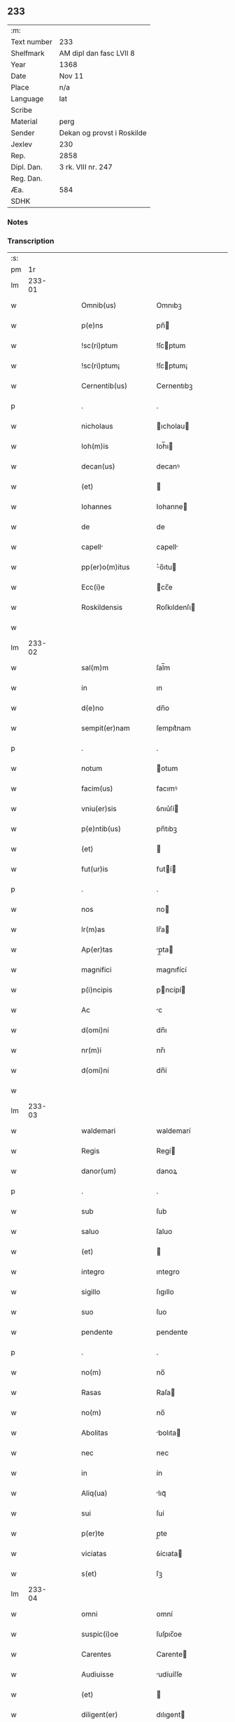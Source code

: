 ** 233
| :m:         |                            |
| Text number | 233                        |
| Shelfmark   | AM dipl dan fasc LVII 8    |
| Year        | 1368                       |
| Date        | Nov 11                     |
| Place       | n/a                        |
| Language    | lat                        |
| Scribe      |                            |
| Material    | perg                       |
| Sender      | Dekan og provst i Roskilde |
| Jexlev      | 230                        |
| Rep.        | 2858                       |
| Dipl. Dan.  | 3 rk. VIII nr. 247         |
| Reg. Dan.   |                            |
| Æa.         | 584                        |
| SDHK        |                            |

*** Notes


*** Transcription
| :s: |        |   |   |   |   |                    |              |   |   |   |   |     |   |   |   |        |
| pm  |     1r |   |   |   |   |                    |              |   |   |   |   |     |   |   |   |        |
| lm  | 233-01 |   |   |   |   |                    |              |   |   |   |   |     |   |   |   |        |
| w   |        |   |   |   |   | Omnib(us)          | Omnıbꝫ       |   |   |   |   | lat |   |   |   | 233-01 |
| w   |        |   |   |   |   | p(e)ns             | pn̅          |   |   |   |   | lat |   |   |   | 233-01 |
| w   |        |   |   |   |   | !sc(ri)ptum        | !ſcptum     |   |   |   |   | lat |   |   |   | 233-01 |
| w   |        |   |   |   |   | !sc(ri)ptum¡       | !ſcptum¡    |   |   |   |   | lat |   |   |   | 233-01 |
| w   |        |   |   |   |   | Cernentib(us)      | Cernentıbꝫ   |   |   |   |   | lat |   |   |   | 233-01 |
| p   |        |   |   |   |   | .                  | .            |   |   |   |   | lat |   |   |   | 233-01 |
| w   |        |   |   |   |   | nicholaus          | ıcholau    |   |   |   |   | lat |   |   |   | 233-01 |
| w   |        |   |   |   |   | Ioh(m)is           | Ioh̅ı        |   |   |   |   | lat |   |   |   | 233-01 |
| w   |        |   |   |   |   | decan(us)          | decanꝰ       |   |   |   |   | lat |   |   |   | 233-01 |
| w   |        |   |   |   |   | (et)               |             |   |   |   |   | lat |   |   |   | 233-01 |
| w   |        |   |   |   |   | Iohannes           | Iohanne     |   |   |   |   | lat |   |   |   | 233-01 |
| w   |        |   |   |   |   | de                 | de           |   |   |   |   | lat |   |   |   | 233-01 |
| w   |        |   |   |   |   | capell            | capell      |   |   |   |   | lat |   |   |   | 233-01 |
| w   |        |   |   |   |   | pp(er)o(m)itus     | ͛o̅ıtu       |   |   |   |   | lat |   |   |   | 233-01 |
| w   |        |   |   |   |   | Ecc(i)e            | cc̅e         |   |   |   |   | lat |   |   |   | 233-01 |
| w   |        |   |   |   |   | Roskildensis       | Roſkıldenſı |   |   |   |   | lat |   |   |   | 233-01 |
| w   |        |   |   |   |   |                    |              |   |   |   |   | lat |   |   |   | 233-01 |
| lm  | 233-02 |   |   |   |   |                    |              |   |   |   |   |     |   |   |   |        |
| w   |        |   |   |   |   | sal(m)m            | ſal̅m         |   |   |   |   | lat |   |   |   | 233-02 |
| w   |        |   |   |   |   | in                 | ın           |   |   |   |   | lat |   |   |   | 233-02 |
| w   |        |   |   |   |   | d(e)no             | dn̅o          |   |   |   |   | lat |   |   |   | 233-02 |
| w   |        |   |   |   |   | sempit(er)nam      | ſempıt͛nam    |   |   |   |   | lat |   |   |   | 233-02 |
| p   |        |   |   |   |   | .                  | .            |   |   |   |   | lat |   |   |   | 233-02 |
| w   |        |   |   |   |   | notum              | otum        |   |   |   |   | lat |   |   |   | 233-02 |
| w   |        |   |   |   |   | facim(us)          | facımꝰ       |   |   |   |   | lat |   |   |   | 233-02 |
| w   |        |   |   |   |   | vniu(er)sis        | ỽnıu͛ſí      |   |   |   |   | lat |   |   |   | 233-02 |
| w   |        |   |   |   |   | p(e)ntib(us)       | pn̅tıbꝫ       |   |   |   |   | lat |   |   |   | 233-02 |
| w   |        |   |   |   |   | (et)               |             |   |   |   |   | lat |   |   |   | 233-02 |
| w   |        |   |   |   |   | fut(ur)is          | futí       |   |   |   |   | lat |   |   |   | 233-02 |
| p   |        |   |   |   |   | .                  | .            |   |   |   |   | lat |   |   |   | 233-02 |
| w   |        |   |   |   |   | nos                | no          |   |   |   |   | lat |   |   |   | 233-02 |
| w   |        |   |   |   |   | lr(m)as            | lr̅a         |   |   |   |   | lat |   |   |   | 233-02 |
| w   |        |   |   |   |   | Ap(er)tas          | p̲ta        |   |   |   |   | lat |   |   |   | 233-02 |
| w   |        |   |   |   |   | magnifici          | magnıfící    |   |   |   |   | lat |   |   |   | 233-02 |
| w   |        |   |   |   |   | p(i)ncipis         | pncípí     |   |   |   |   | lat |   |   |   | 233-02 |
| w   |        |   |   |   |   | Ac                 | c           |   |   |   |   | lat |   |   |   | 233-02 |
| w   |        |   |   |   |   | d(omi)ni           | dn̅ı          |   |   |   |   | lat |   |   |   | 233-02 |
| w   |        |   |   |   |   | nr(m)i             | nr̅ı          |   |   |   |   | lat |   |   |   | 233-02 |
| w   |        |   |   |   |   | d(omi)ni           | dn̅í          |   |   |   |   | lat |   |   |   | 233-02 |
| w   |        |   |   |   |   |                    |              |   |   |   |   | lat |   |   |   | 233-02 |
| lm  | 233-03 |   |   |   |   |                    |              |   |   |   |   |     |   |   |   |        |
| w   |        |   |   |   |   | waldemari          | waldemarí    |   |   |   |   | lat |   |   |   | 233-03 |
| w   |        |   |   |   |   | Regis              | Regí        |   |   |   |   | lat |   |   |   | 233-03 |
| w   |        |   |   |   |   | danor(um)          | danoꝝ        |   |   |   |   | lat |   |   |   | 233-03 |
| p   |        |   |   |   |   | .                  | .            |   |   |   |   | lat |   |   |   | 233-03 |
| w   |        |   |   |   |   | sub                | ſub          |   |   |   |   | lat |   |   |   | 233-03 |
| w   |        |   |   |   |   | saluo              | ſaluo        |   |   |   |   | lat |   |   |   | 233-03 |
| w   |        |   |   |   |   | (et)               |             |   |   |   |   | lat |   |   |   | 233-03 |
| w   |        |   |   |   |   | integro            | ıntegro      |   |   |   |   | lat |   |   |   | 233-03 |
| w   |        |   |   |   |   | sigillo            | ſıgıllo      |   |   |   |   | lat |   |   |   | 233-03 |
| w   |        |   |   |   |   | suo                | ſuo          |   |   |   |   | lat |   |   |   | 233-03 |
| w   |        |   |   |   |   | pendente           | pendente     |   |   |   |   | lat |   |   |   | 233-03 |
| p   |        |   |   |   |   | .                  | .            |   |   |   |   | lat |   |   |   | 233-03 |
| w   |        |   |   |   |   | no(m)              | no̅           |   |   |   |   | lat |   |   |   | 233-03 |
| w   |        |   |   |   |   | Rasas              | Raſa        |   |   |   |   | lat |   |   |   | 233-03 |
| w   |        |   |   |   |   | no(m)              | no̅           |   |   |   |   | lat |   |   |   | 233-03 |
| w   |        |   |   |   |   | Abolitas           | bolıta     |   |   |   |   | lat |   |   |   | 233-03 |
| w   |        |   |   |   |   | nec                | nec          |   |   |   |   | lat |   |   |   | 233-03 |
| w   |        |   |   |   |   | in                 | ín           |   |   |   |   | lat |   |   |   | 233-03 |
| w   |        |   |   |   |   | Aliq(ua)           | lıqᷓ         |   |   |   |   | lat |   |   |   | 233-03 |
| w   |        |   |   |   |   | sui                | ſuí          |   |   |   |   | lat |   |   |   | 233-03 |
| w   |        |   |   |   |   | p(er)te            | p̲te          |   |   |   |   | lat |   |   |   | 233-03 |
| w   |        |   |   |   |   | viciatas           | ỽícıata     |   |   |   |   | lat |   |   |   | 233-03 |
| w   |        |   |   |   |   | s(et)              | ſꝫ           |   |   |   |   | lat |   |   |   | 233-03 |
| lm  | 233-04 |   |   |   |   |                    |              |   |   |   |   |     |   |   |   |        |
| w   |        |   |   |   |   | omni               | omní         |   |   |   |   | lat |   |   |   | 233-04 |
| w   |        |   |   |   |   | suspic(i)oe        | ſuſpıc̅oe     |   |   |   |   | lat |   |   |   | 233-04 |
| w   |        |   |   |   |   | Carentes           | Carente     |   |   |   |   | lat |   |   |   | 233-04 |
| w   |        |   |   |   |   | Audiuisse          | udíuíſſe    |   |   |   |   | lat |   |   |   | 233-04 |
| w   |        |   |   |   |   | (et)               |             |   |   |   |   | lat |   |   |   | 233-04 |
| w   |        |   |   |   |   | diligent(er)       | dılıgent    |   |   |   |   | lat |   |   |   | 233-04 |
| w   |        |   |   |   |   | p(er)spexisse      | p̲ſpexıſſe    |   |   |   |   | lat |   |   |   | 233-04 |
| w   |        |   |   |   |   | quarum             | quarum       |   |   |   |   | lat |   |   |   | 233-04 |
| w   |        |   |   |   |   | tenor              | tenoꝛ        |   |   |   |   | lat |   |   |   | 233-04 |
| w   |        |   |   |   |   | de                 | de           |   |   |   |   | lat |   |   |   | 233-04 |
| w   |        |   |   |   |   | verbo              | ỽerbo        |   |   |   |   | lat |   |   |   | 233-04 |
| w   |        |   |   |   |   | Ad                 | d           |   |   |   |   | lat |   |   |   | 233-04 |
| w   |        |   |   |   |   | verbum             | verbum       |   |   |   |   | lat |   |   |   | 233-04 |
| w   |        |   |   |   |   | talis              | talı        |   |   |   |   | lat |   |   |   | 233-04 |
| w   |        |   |   |   |   | est                | eﬅ           |   |   |   |   | lat |   |   |   | 233-04 |
| p   |        |   |   |   |   | .                  | .            |   |   |   |   | lat |   |   |   | 233-04 |
| w   |        |   |   |   |   | Waldemarus         | Waldemaɼu   |   |   |   |   | lat |   |   |   | 233-04 |
| w   |        |   |   |   |   |                    |              |   |   |   |   | lat |   |   |   | 233-04 |
| lm  | 233-05 |   |   |   |   |                    |              |   |   |   |   |     |   |   |   |        |
| w   |        |   |   |   |   | dej                | de          |   |   |   |   | lat |   |   |   | 233-05 |
| w   |        |   |   |   |   | gr(m)             | gr̅          |   |   |   |   | lat |   |   |   | 233-05 |
| w   |        |   |   |   |   | danor(um)          | danoꝝ        |   |   |   |   | lat |   |   |   | 233-05 |
| w   |        |   |   |   |   | sclauor(um) q(ue)  | ſclauoꝝ qꝫ   |   |   |   |   | lat |   |   |   | 233-05 |
| w   |        |   |   |   |   | Rex                | Rex          |   |   |   |   | lat |   |   |   | 233-05 |
| w   |        |   |   |   |   | Om(m)ib(us)        | Om̅ıbꝫ        |   |   |   |   | lat |   |   |   | 233-05 |
| w   |        |   |   |   |   | p(e)ns             | pn̅          |   |   |   |   | lat |   |   |   | 233-05 |
| w   |        |   |   |   |   | sc(ri)ptum         | ſcptum      |   |   |   |   | lat |   |   |   | 233-05 |
| w   |        |   |   |   |   | Cernentib(us)      | Cernentıbꝫ   |   |   |   |   | lat |   |   |   | 233-05 |
| w   |        |   |   |   |   | sal(m)m            | ſal̅m         |   |   |   |   | lat |   |   |   | 233-05 |
| w   |        |   |   |   |   | in                 | ín           |   |   |   |   | lat |   |   |   | 233-05 |
| w   |        |   |   |   |   | d(e)no             | dn̅o          |   |   |   |   | lat |   |   |   | 233-05 |
| w   |        |   |   |   |   | sempit(er)nam      | ſempıtnam   |   |   |   |   | lat |   |   |   | 233-05 |
| p   |        |   |   |   |   | .                  | .            |   |   |   |   | lat |   |   |   | 233-05 |
| w   |        |   |   |   |   | nota(m)            | nota̅         |   |   |   |   | lat |   |   |   | 233-05 |
| w   |        |   |   |   |   | facim(us)          | facımꝰ       |   |   |   |   | lat |   |   |   | 233-05 |
| w   |        |   |   |   |   | tam                | tam          |   |   |   |   | lat |   |   |   | 233-05 |
| w   |        |   |   |   |   | p(e)ntibus         | pn̅tıbu      |   |   |   |   | lat |   |   |   | 233-05 |
| lm  | 233-06 |   |   |   |   |                    |              |   |   |   |   |     |   |   |   |        |
| w   |        |   |   |   |   | q(uod)(ra)         | ꝙᷓ            |   |   |   |   | lat |   |   |   | 233-06 |
| w   |        |   |   |   |   | fut(ur)is          | futí       |   |   |   |   | lat |   |   |   | 233-06 |
| p   |        |   |   |   |   | .                  | .            |   |   |   |   | lat |   |   |   | 233-06 |
| w   |        |   |   |   |   | q(uod)             | ꝙ            |   |   |   |   | lat |   |   |   | 233-06 |
| w   |        |   |   |   |   | nos                | no          |   |   |   |   | lat |   |   |   | 233-06 |
| w   |        |   |   |   |   | Exhibit(i)ces      | xhıbıtce  |   |   |   |   | lat |   |   |   | 233-06 |
| w   |        |   |   |   |   | p(e)n             | pn̅          |   |   |   |   | lat |   |   |   | 233-06 |
| p   |        |   |   |   |   | .                  | .            |   |   |   |   | lat |   |   |   | 233-06 |
| w   |        |   |   |   |   | d(omi)nas          | dn̅a         |   |   |   |   | lat |   |   |   | 233-06 |
| p   |        |   |   |   |   | .                  | .            |   |   |   |   | lat |   |   |   | 233-06 |
| w   |        |   |   |   |   | Abbatissam         | bbatıſſam   |   |   |   |   | lat |   |   |   | 233-06 |
| w   |        |   |   |   |   | (et)               |             |   |   |   |   | lat |   |   |   | 233-06 |
| w   |        |   |   |   |   | moniales           | moníale     |   |   |   |   | lat |   |   |   | 233-06 |
| w   |        |   |   |   |   | in                 | ín           |   |   |   |   | lat |   |   |   | 233-06 |
| w   |        |   |   |   |   | monast(er)io       | monaﬅ͛ío      |   |   |   |   | lat |   |   |   | 233-06 |
| w   |        |   |   |   |   | bt(i)e             | bt̅e          |   |   |   |   | lat |   |   |   | 233-06 |
| w   |        |   |   |   |   | clare              | clare        |   |   |   |   | lat |   |   |   | 233-06 |
| w   |        |   |   |   |   | Rosk(ildis)        | Roſꝃ         |   |   |   |   | lat |   |   |   | 233-06 |
| p   |        |   |   |   |   | .                  | .            |   |   |   |   | lat |   |   |   | 233-06 |
| w   |        |   |   |   |   | vn                | ỽn          |   |   |   |   | lat |   |   |   | 233-06 |
| w   |        |   |   |   |   | cum                | cum          |   |   |   |   | lat |   |   |   | 233-06 |
| w   |        |   |   |   |   | bonis              | boní        |   |   |   |   | lat |   |   |   | 233-06 |
| w   |        |   |   |   |   | ip(m)aru(m)        | íp̅aru̅        |   |   |   |   | lat |   |   |   | 233-06 |
| w   |        |   |   |   |   | omnib(us)          | omníbꝫ       |   |   |   |   | lat |   |   |   | 233-06 |
| lm  | 233-07 |   |   |   |   |                    |              |   |   |   |   |     |   |   |   |        |
| w   |        |   |   |   |   | (et)               |             |   |   |   |   | lat |   |   |   | 233-07 |
| w   |        |   |   |   |   | famili            | famılı      |   |   |   |   | lat |   |   |   | 233-07 |
| w   |        |   |   |   |   | eisdem             | eıſdem       |   |   |   |   | lat |   |   |   | 233-07 |
| w   |        |   |   |   |   | Attinente          | ttínente    |   |   |   |   | lat |   |   |   | 233-07 |
| w   |        |   |   |   |   | sub                | ſub          |   |   |   |   | lat |   |   |   | 233-07 |
| w   |        |   |   |   |   | n(ost)ra           | nr̅a          |   |   |   |   | lat |   |   |   | 233-07 |
| w   |        |   |   |   |   | pace               | pace         |   |   |   |   | lat |   |   |   | 233-07 |
| w   |        |   |   |   |   | p(ro)tect(i)oe     | ꝓte̅oe       |   |   |   |   | lat |   |   |   | 233-07 |
| w   |        |   |   |   |   | suscipim(us)       | ſuſcıpímꝰ    |   |   |   |   | lat |   |   |   | 233-07 |
| w   |        |   |   |   |   | sp(m)alit(er)      | ſp̅alıt      |   |   |   |   | lat |   |   |   | 233-07 |
| w   |        |   |   |   |   | defendas           | defenda     |   |   |   |   | lat |   |   |   | 233-07 |
| p   |        |   |   |   |   | .                  | .            |   |   |   |   | lat |   |   |   | 233-07 |
| w   |        |   |   |   |   | !dimitemi(us)¡     | !dímítemıꝰ¡  |   |   |   |   | lat |   |   |   | 233-07 |
| w   |        |   |   |   |   | Sibi               | ıbí         |   |   |   |   | lat |   |   |   | 233-07 |
| w   |        |   |   |   |   | om(n)i            | om̅ı         |   |   |   |   | lat |   |   |   | 233-07 |
| w   |        |   |   |   |   | bon               | bon         |   |   |   |   | lat |   |   |   | 233-07 |
| w   |        |   |   |   |   | su                | ſu          |   |   |   |   | lat |   |   |   | 233-07 |
| w   |        |   |   |   |   | tam                | tam          |   |   |   |   | lat |   |   |   | 233-07 |
| lm  | 233-08 |   |   |   |   |                    |              |   |   |   |   |     |   |   |   |        |
| w   |        |   |   |   |   | infr              | ınfr        |   |   |   |   | lat |   |   |   | 233-08 |
| w   |        |   |   |   |   | Ciuitate(st)       | Cíuítate̅     |   |   |   |   | lat |   |   |   | 233-08 |
| w   |        |   |   |   |   | Rosk(ildis)        | Roſꝃ         |   |   |   |   | lat |   |   |   | 233-08 |
| w   |        |   |   |   |   | infr              | ínfr        |   |   |   |   | lat |   |   |   | 233-08 |
| w   |        |   |   |   |   | villas             | ỽılla       |   |   |   |   | lat |   |   |   | 233-08 |
| w   |        |   |   |   |   | forenses           | foꝛenſe     |   |   |   |   | lat |   |   |   | 233-08 |
| w   |        |   |   |   |   | vel                | vel          |   |   |   |   | lat |   |   |   | 233-08 |
| w   |        |   |   |   |   | vbicumq(ue)        | vbıcumqꝫ     |   |   |   |   | lat |   |   |   | 233-08 |
| w   |        |   |   |   |   | Rure               | Rure         |   |   |   |   | lat |   |   |   | 233-08 |
| w   |        |   |   |   |   | sit               | ſít         |   |   |   |   | lat |   |   |   | 233-08 |
| p   |        |   |   |   |   | .                  | .            |   |   |   |   | lat |   |   |   | 233-08 |
| w   |        |   |   |   |   | quem               | quem         |   |   |   |   | lat |   |   |   | 233-08 |
| w   |        |   |   |   |   | p(e)narum          | pn̅arum       |   |   |   |   | lat |   |   |   | 233-08 |
| w   |        |   |   |   |   | h(e)nt             | hn̅t          |   |   |   |   | lat |   |   |   | 233-08 |
| w   |        |   |   |   |   | vel                | vel          |   |   |   |   | lat |   |   |   | 233-08 |
| w   |        |   |   |   |   | in                 | ín           |   |   |   |   | lat |   |   |   | 233-08 |
| w   |        |   |   |   |   | post(er)m          | poﬅ͛m         |   |   |   |   | lat |   |   |   | 233-08 |
| w   |        |   |   |   |   | he(st)bunt         | he̅bunt       |   |   |   |   | lat |   |   |   | 233-08 |
| w   |        |   |   |   |   | Ab                 | b           |   |   |   |   | lat |   |   |   | 233-08 |
| w   |        |   |   |   |   | omni               | omní         |   |   |   |   | lat |   |   |   | 233-08 |
| w   |        |   |   |   |   | Expedi             | xpedí       |   |   |   |   | lat |   |   |   | 233-08 |
| p   |        |   |   |   |   | /                  | /            |   |   |   |   | lat |   |   |   | 233-08 |
| lm  | 233-09 |   |   |   |   |                    |              |   |   |   |   |     |   |   |   |        |
| w   |        |   |   |   |   | c(i)ois            | c̅oı         |   |   |   |   | lat |   |   |   | 233-09 |
| w   |        |   |   |   |   | grauamine          | grauamíne    |   |   |   |   | lat |   |   |   | 233-09 |
| w   |        |   |   |   |   | imptic(i)oe        | ímptıc̅oe     |   |   |   |   | lat |   |   |   | 233-09 |
| w   |        |   |   |   |   | Exactori          | xaoꝛí     |   |   |   |   | lat |   |   |   | 233-09 |
| p   |        |   |   |   |   | .                  | .            |   |   |   |   | lat |   |   |   | 233-09 |
| w   |        |   |   |   |   | Jnnæ               | Jnnæ         |   |   |   |   | lat |   |   |   | 233-09 |
| p   |        |   |   |   |   | .                  | .            |   |   |   |   | lat |   |   |   | 233-09 |
| w   |        |   |   |   |   | stuth              | ﬅuth         |   |   |   |   | lat |   |   |   | 233-09 |
| w   |        |   |   |   |   | Ecc(i)is           | cc̅í        |   |   |   |   | lat |   |   |   | 233-09 |
| w   |        |   |   |   |   | q(ue)              | qꝫ           |   |   |   |   | lat |   |   |   | 233-09 |
| w   |        |   |   |   |   | soluc(i)oib(us)    | ſoluc̅oıbꝫ    |   |   |   |   | lat |   |   |   | 233-09 |
| w   |        |   |   |   |   | om(n)ib(us)        | om̅ıbꝫ        |   |   |   |   | lat |   |   |   | 233-09 |
| w   |        |   |   |   |   | (et)               |             |   |   |   |   | lat |   |   |   | 233-09 |
| w   |        |   |   |   |   | ẜuiciis            | ẜuícíí      |   |   |   |   | lat |   |   |   | 233-09 |
| w   |        |   |   |   |   | Ad                 | d           |   |   |   |   | lat |   |   |   | 233-09 |
| w   |        |   |   |   |   | n(ost)r(u)m        | nr̅m          |   |   |   |   | lat |   |   |   | 233-09 |
| w   |        |   |   |   |   | ius                | ıu          |   |   |   |   | lat |   |   |   | 233-09 |
| w   |        |   |   |   |   | Regale             | Regale       |   |   |   |   | lat |   |   |   | 233-09 |
| w   |        |   |   |   |   | spectantib(us)     | ſpeantıbꝫ   |   |   |   |   | lat |   |   |   | 233-09 |
| p   |        |   |   |   |   | .                  | .            |   |   |   |   | lat |   |   |   | 233-09 |
| w   |        |   |   |   |   | liber             | lıber       |   |   |   |   | lat |   |   |   | 233-09 |
| lm  | 233-10 |   |   |   |   |                    |              |   |   |   |   |     |   |   |   |        |
| w   |        |   |   |   |   | p(er)it(er)        | p̲ıt         |   |   |   |   | lat |   |   |   | 233-10 |
| w   |        |   |   |   |   | (et)               |             |   |   |   |   | lat |   |   |   | 233-10 |
| w   |        |   |   |   |   | Exempt            | xempt      |   |   |   |   | lat |   |   |   | 233-10 |
| w   |        |   |   |   |   | sup(er)addendo     | ſup̲addendo   |   |   |   |   | lat |   |   |   | 233-10 |
| w   |        |   |   |   |   | de                 | de           |   |   |   |   | lat |   |   |   | 233-10 |
| w   |        |   |   |   |   | gr(m)             | gr̅          |   |   |   |   | lat |   |   |   | 233-10 |
| w   |        |   |   |   |   | spali              | ſpalí        |   |   |   |   | lat |   |   |   | 233-10 |
| w   |        |   |   |   |   | Eisdem             | ıſdem       |   |   |   |   | lat |   |   |   | 233-10 |
| w   |        |   |   |   |   | videlic(et)        | vıdelícꝫ     |   |   |   |   | lat |   |   |   | 233-10 |
| p   |        |   |   |   |   | .                  | .            |   |   |   |   | lat |   |   |   | 233-10 |
| w   |        |   |   |   |   | q(uod)             | ꝙ            |   |   |   |   | lat |   |   |   | 233-10 |
| w   |        |   |   |   |   | om(m)s             | om̅          |   |   |   |   | lat |   |   |   | 233-10 |
| w   |        |   |   |   |   | villici            | ỽıllící      |   |   |   |   | lat |   |   |   | 233-10 |
| w   |        |   |   |   |   | (et)               |             |   |   |   |   | lat |   |   |   | 233-10 |
| w   |        |   |   |   |   | coloni             | coloní       |   |   |   |   | lat |   |   |   | 233-10 |
| w   |        |   |   |   |   | et                 | et           |   |   |   |   | lat |   |   |   | 233-10 |
| w   |        |   |   |   |   | inq(i)lini         | ínqlíní     |   |   |   |   | lat |   |   |   | 233-10 |
| p   |        |   |   |   |   | /                  | /            |   |   |   |   | lat |   |   |   | 233-10 |
| w   |        |   |   |   |   | Ecc(i)i            | cc̅í         |   |   |   |   | lat |   |   |   | 233-10 |
| w   |        |   |   |   |   | q(ue)              | qꝫ           |   |   |   |   | lat |   |   |   | 233-10 |
| w   |        |   |   |   |   | de                 | de           |   |   |   |   | lat |   |   |   | 233-10 |
| w   |        |   |   |   |   | ip(m)aru(m)        | ıp̅aru̅        |   |   |   |   | lat |   |   |   | 233-10 |
| w   |        |   |   |   |   | famili            | famílí      |   |   |   |   | lat |   |   |   | 233-10 |
| w   |        |   |   |   |   | tam                | tam          |   |   |   |   | lat |   |   |   | 233-10 |
| w   |        |   |   |   |   | in                 | ín           |   |   |   |   | lat |   |   |   | 233-10 |
| lm  | 233-11 |   |   |   |   |                    |              |   |   |   |   |     |   |   |   |        |
| w   |        |   |   |   |   | Ciuitatib(us)      | Cíuítatıbꝫ   |   |   |   |   | lat |   |   |   | 233-11 |
| w   |        |   |   |   |   | q(uod)(ra)         | ꝙᷓ            |   |   |   |   | lat |   |   |   | 233-11 |
| w   |        |   |   |   |   | Ext(ra)            | xtᷓ          |   |   |   |   | lat |   |   |   | 233-11 |
| w   |        |   |   |   |   | p(ro)              | ꝓ            |   |   |   |   | lat |   |   |   | 233-11 |
| w   |        |   |   |   |   | Excessib(us)       | xceſſıbꝫ    |   |   |   |   | lat |   |   |   | 233-11 |
| w   |        |   |   |   |   | suis               | ſuí         |   |   |   |   | lat |   |   |   | 233-11 |
| w   |        |   |   |   |   | om(n)ib(us)        | om̅ıbꝫ        |   |   |   |   | lat |   |   |   | 233-11 |
| w   |        |   |   |   |   | (et)               |             |   |   |   |   | lat |   |   |   | 233-11 |
| w   |        |   |   |   |   | singulis           | ſíngulí     |   |   |   |   | lat |   |   |   | 233-11 |
| p   |        |   |   |   |   | .                  | .            |   |   |   |   | lat |   |   |   | 233-11 |
| w   |        |   |   |   |   | q(ua)ndocu(m)q(ue) | qᷓndocu̅qꝫ     |   |   |   |   | lat |   |   |   | 233-11 |
| w   |        |   |   |   |   | (et)               |             |   |   |   |   | lat |   |   |   | 233-11 |
| w   |        |   |   |   |   | vbicu(m)q(ue)      | vbícu̅qꝫ      |   |   |   |   | lat |   |   |   | 233-11 |
| w   |        |   |   |   |   | Excess(er)int      | xceſſ͛ínt    |   |   |   |   | lat |   |   |   | 233-11 |
| w   |        |   |   |   |   | p(ro)              | ꝓ            |   |   |   |   | lat |   |   |   | 233-11 |
| w   |        |   |   |   |   | iure               | íure         |   |   |   |   | lat |   |   |   | 233-11 |
| w   |        |   |   |   |   | n(ost)ro           | nr̅o          |   |   |   |   | lat |   |   |   | 233-11 |
| w   |        |   |   |   |   | Regio              | Regío        |   |   |   |   | lat |   |   |   | 233-11 |
| w   |        |   |   |   |   | tam                | tam          |   |   |   |   | lat |   |   |   | 233-11 |
| w   |        |   |   |   |   | q(ua)dragint      | qᷓdragínt    |   |   |   |   | lat |   |   |   | 233-11 |
| w   |        |   |   |   |   | marcha             | marcha       |   |   |   |   | lat |   |   |   | 233-11 |
| p   |        |   |   |   |   | /                  | /            |   |   |   |   | lat |   |   |   | 233-11 |
| lm  | 233-12 |   |   |   |   |                    |              |   |   |   |   |     |   |   |   |        |
| w   |        |   |   |   |   | rum                | rum          |   |   |   |   | lat |   |   |   | 233-12 |
| w   |        |   |   |   |   | q(uod)(ra)         | ꝙᷓ            |   |   |   |   | lat |   |   |   | 233-12 |
| w   |        |   |   |   |   | inf(er)ior(um)     | ınf͛ıoꝝ       |   |   |   |   | lat |   |   |   | 233-12 |
| w   |        |   |   |   |   | in                 | ín           |   |   |   |   | lat |   |   |   | 233-12 |
| w   |        |   |   |   |   | iurium             | íuríum       |   |   |   |   | lat |   |   |   | 233-12 |
| w   |        |   |   |   |   | n(ost)ror(um)      | nr̅oꝝ         |   |   |   |   | lat |   |   |   | 233-12 |
| w   |        |   |   |   |   | nulli              | nullí        |   |   |   |   | lat |   |   |   | 233-12 |
| w   |        |   |   |   |   | de                 | de           |   |   |   |   | lat |   |   |   | 233-12 |
| w   |        |   |   |   |   | Cetero             | Cetero       |   |   |   |   | lat |   |   |   | 233-12 |
| w   |        |   |   |   |   | Ro(m)ndere         | Ro̅ndere      |   |   |   |   | lat |   |   |   | 233-12 |
| w   |        |   |   |   |   | debeant            | debeant      |   |   |   |   | lat |   |   |   | 233-12 |
| p   |        |   |   |   |   | .                  | .            |   |   |   |   | lat |   |   |   | 233-12 |
| w   |        |   |   |   |   | nisi               | níſí         |   |   |   |   | lat |   |   |   | 233-12 |
| w   |        |   |   |   |   | ip(m)is            | íp̅í         |   |   |   |   | lat |   |   |   | 233-12 |
| w   |        |   |   |   |   | (et)               |             |   |   |   |   | lat |   |   |   | 233-12 |
| w   |        |   |   |   |   | ip(m)arum          | íp̅arum       |   |   |   |   | lat |   |   |   | 233-12 |
| w   |        |   |   |   |   | tutori             | tutoꝛí       |   |   |   |   | lat |   |   |   | 233-12 |
| p   |        |   |   |   |   | .                  | .            |   |   |   |   | lat |   |   |   | 233-12 |
| w   |        |   |   |   |   | seu                | ſeu          |   |   |   |   | lat |   |   |   | 233-12 |
| w   |        |   |   |   |   | defensori          | defenſoꝛí    |   |   |   |   | lat |   |   |   | 233-12 |
| w   |        |   |   |   |   | A                  |             |   |   |   |   | lat |   |   |   | 233-12 |
| w   |        |   |   |   |   | nob(m)             | nob̅          |   |   |   |   | lat |   |   |   | 233-12 |
| w   |        |   |   |   |   | sp(m)alit(er)      | ſp̅alít      |   |   |   |   | lat |   |   |   | 233-12 |
| w   |        |   |   |   |   | depu               | depu         |   |   |   |   | lat |   |   |   | 233-12 |
| p   |        |   |   |   |   | /                  | /            |   |   |   |   | lat |   |   |   | 233-12 |
| lm  | 233-13 |   |   |   |   |                    |              |   |   |   |   |     |   |   |   |        |
| w   |        |   |   |   |   | tato               | tato         |   |   |   |   | lat |   |   |   | 233-13 |
| p   |        |   |   |   |   | .                  | .            |   |   |   |   | lat |   |   |   | 233-13 |
| w   |        |   |   |   |   | Insup(er)          | Inſup̲        |   |   |   |   | lat |   |   |   | 233-13 |
| w   |        |   |   |   |   | nec                | nec          |   |   |   |   | lat |   |   |   | 233-13 |
| w   |        |   |   |   |   | dc(i)             | dc̅          |   |   |   |   | lat |   |   |   | 233-13 |
| w   |        |   |   |   |   | famili            | famílı      |   |   |   |   | lat |   |   |   | 233-13 |
| w   |        |   |   |   |   | de                 | de           |   |   |   |   | lat |   |   |   | 233-13 |
| w   |        |   |   |   |   | t(i)butis          | tbutí      |   |   |   |   | lat |   |   |   | 233-13 |
| w   |        |   |   |   |   | (et)               |             |   |   |   |   | lat |   |   |   | 233-13 |
| w   |        |   |   |   |   | precariis          | pꝛecaríí    |   |   |   |   | lat |   |   |   | 233-13 |
| w   |        |   |   |   |   | Ab                 | b           |   |   |   |   | lat |   |   |   | 233-13 |
| w   |        |   |   |   |   | Antiquo            | ntıquo      |   |   |   |   | lat |   |   |   | 233-13 |
| w   |        |   |   |   |   | impo(m)itis        | ímpo̅ıtí     |   |   |   |   | lat |   |   |   | 233-13 |
| w   |        |   |   |   |   | vel                | vel          |   |   |   |   | lat |   |   |   | 233-13 |
| w   |        |   |   |   |   | in                 | ın           |   |   |   |   | lat |   |   |   | 233-13 |
| w   |        |   |   |   |   | post(er)m          | poﬅ͛m         |   |   |   |   | lat |   |   |   | 233-13 |
| w   |        |   |   |   |   | imponend(e)        | ímponen     |   |   |   |   | lat |   |   |   | 233-13 |
| p   |        |   |   |   |   | .                  | .            |   |   |   |   | lat |   |   |   | 233-13 |
| w   |        |   |   |   |   | in                 | ín           |   |   |   |   | lat |   |   |   | 233-13 |
| w   |        |   |   |   |   | Ciuitatib(us)      | Cíuítatıbꝫ   |   |   |   |   | lat |   |   |   | 233-13 |
| w   |        |   |   |   |   | vel                | vel          |   |   |   |   | lat |   |   |   | 233-13 |
| w   |        |   |   |   |   | Extr              | xtr        |   |   |   |   | lat |   |   |   | 233-13 |
| lm  | 233-14 |   |   |   |   |                    |              |   |   |   |   |     |   |   |   |        |
| w   |        |   |   |   |   | quocu(m)q(ue)      | quocu̅qꝫ      |   |   |   |   | lat |   |   |   | 233-14 |
| w   |        |   |   |   |   | no(m)ie            | no̅ıe         |   |   |   |   | lat |   |   |   | 233-14 |
| w   |        |   |   |   |   | no(m)inentur       | no̅ınentur    |   |   |   |   | lat |   |   |   | 233-14 |
| p   |        |   |   |   |   | .                  | .            |   |   |   |   | lat |   |   |   | 233-14 |
| w   |        |   |   |   |   | Cuiq(uod)(ra)      | Cuíꝙᷓ         |   |   |   |   | lat |   |   |   | 233-14 |
| w   |        |   |   |   |   | de                 | de           |   |   |   |   | lat |   |   |   | 233-14 |
| w   |        |   |   |   |   | Aduocatis          | duocatí    |   |   |   |   | lat |   |   |   | 233-14 |
| w   |        |   |   |   |   | nr(m)is            | nr̅í         |   |   |   |   | lat |   |   |   | 233-14 |
| w   |        |   |   |   |   | vel                | vel          |   |   |   |   | lat |   |   |   | 233-14 |
| w   |        |   |   |   |   | nr(m)is            | nr̅í         |   |   |   |   | lat |   |   |   | 233-14 |
| w   |        |   |   |   |   | officialib(us)     | offıcıalıbꝫ  |   |   |   |   | lat |   |   |   | 233-14 |
| w   |        |   |   |   |   | Aut                | ut          |   |   |   |   | lat |   |   |   | 233-14 |
| w   |        |   |   |   |   | eor(um)            | eoꝝ          |   |   |   |   | lat |   |   |   | 233-14 |
| w   |        |   |   |   |   | substitutis        | ſubﬅítutí   |   |   |   |   | lat |   |   |   | 233-14 |
| w   |        |   |   |   |   | debet              | debet        |   |   |   |   | lat |   |   |   | 233-14 |
| w   |        |   |   |   |   | Aliq(ua)ten(us)    | lıqᷓtenꝰ     |   |   |   |   | lat |   |   |   | 233-14 |
| w   |        |   |   |   |   | Ro(e)ndere         | Ron̅dere      |   |   |   |   | lat |   |   |   | 233-14 |
| w   |        |   |   |   |   | nisi               | níſí         |   |   |   |   | lat |   |   |   | 233-14 |
| w   |        |   |   |   |   | dictis             | díí        |   |   |   |   | lat |   |   |   | 233-14 |
| lm  | 233-15 |   |   |   |   |                    |              |   |   |   |   |     |   |   |   |        |
| w   |        |   |   |   |   | d(e)ne             | dn̅e          |   |   |   |   | lat |   |   |   | 233-15 |
| w   |        |   |   |   |   | Abbatisse          | bbatíſſe    |   |   |   |   | lat |   |   |   | 233-15 |
| w   |        |   |   |   |   | (et)               |             |   |   |   |   | lat |   |   |   | 233-15 |
| w   |        |   |   |   |   | monialib(us)       | moníalíbꝫ    |   |   |   |   | lat |   |   |   | 233-15 |
| w   |        |   |   |   |   | vel                | vel          |   |   |   |   | lat |   |   |   | 233-15 |
| w   |        |   |   |   |   | ip(m)arum          | ıp̅arum       |   |   |   |   | lat |   |   |   | 233-15 |
| w   |        |   |   |   |   | defensori          | defenſoꝛí    |   |   |   |   | lat |   |   |   | 233-15 |
| w   |        |   |   |   |   | vt                 | vt           |   |   |   |   | lat |   |   |   | 233-15 |
| w   |        |   |   |   |   | predicit(ur)       | pꝛedícıt    |   |   |   |   | lat |   |   |   | 233-15 |
| w   |        |   |   |   |   | vel                | vel          |   |   |   |   | lat |   |   |   | 233-15 |
| w   |        |   |   |   |   | tutori             | tutoꝛí       |   |   |   |   | lat |   |   |   | 233-15 |
| p   |        |   |   |   |   | .                  | .            |   |   |   |   | lat |   |   |   | 233-15 |
| w   |        |   |   |   |   | q(ua)re            | qᷓre          |   |   |   |   | lat |   |   |   | 233-15 |
| w   |        |   |   |   |   | sub                | ſub          |   |   |   |   | lat |   |   |   | 233-15 |
| w   |        |   |   |   |   | obtentu            | obtentu      |   |   |   |   | lat |   |   |   | 233-15 |
| w   |        |   |   |   |   | gr(ra)e            | grᷓe          |   |   |   |   | lat |   |   |   | 233-15 |
| w   |        |   |   |   |   | nr(m)e             | nr̅e          |   |   |   |   | lat |   |   |   | 233-15 |
| w   |        |   |   |   |   | om(n)ib(us)        | om̅ıbꝫ        |   |   |   |   | lat |   |   |   | 233-15 |
| w   |        |   |   |   |   | (et)               |             |   |   |   |   | lat |   |   |   | 233-15 |
| w   |        |   |   |   |   | singulis           | ſíngulí     |   |   |   |   | lat |   |   |   | 233-15 |
| w   |        |   |   |   |   | Aduocatis          | duocatı    |   |   |   |   | lat |   |   |   | 233-15 |
| lm  | 233-16 |   |   |   |   |                    |              |   |   |   |   |     |   |   |   |        |
| w   |        |   |   |   |   | seu                | ſeu          |   |   |   |   | lat |   |   |   | 233-16 |
| w   |        |   |   |   |   | officialib(us)     | offícíalıbꝫ  |   |   |   |   | lat |   |   |   | 233-16 |
| w   |        |   |   |   |   | nr(m)is            | nr̅ı         |   |   |   |   | lat |   |   |   | 233-16 |
| p   |        |   |   |   |   | .                  | .            |   |   |   |   | lat |   |   |   | 233-16 |
| w   |        |   |   |   |   | Aut                | ut          |   |   |   |   | lat |   |   |   | 233-16 |
| w   |        |   |   |   |   | substitutis        | ſubﬅítutí   |   |   |   |   | lat |   |   |   | 233-16 |
| w   |        |   |   |   |   | Eorund(e)          | oꝛun       |   |   |   |   | lat |   |   |   | 233-16 |
| p   |        |   |   |   |   | .                  | .            |   |   |   |   | lat |   |   |   | 233-16 |
| w   |        |   |   |   |   | sub                | ſub          |   |   |   |   | lat |   |   |   | 233-16 |
| w   |        |   |   |   |   | Edicto             | dıo        |   |   |   |   | lat |   |   |   | 233-16 |
| w   |        |   |   |   |   | Regio              | Regío        |   |   |   |   | lat |   |   |   | 233-16 |
| p   |        |   |   |   |   | .                  | .            |   |   |   |   | lat |   |   |   | 233-16 |
| w   |        |   |   |   |   | dam(us)            | damꝰ         |   |   |   |   | lat |   |   |   | 233-16 |
| w   |        |   |   |   |   | f(er)miter         | f͛míter       |   |   |   |   | lat |   |   |   | 233-16 |
| w   |        |   |   |   |   | in                 | ın           |   |   |   |   | lat |   |   |   | 233-16 |
| w   |        |   |   |   |   | mandatis           | mandatí     |   |   |   |   | lat |   |   |   | 233-16 |
| p   |        |   |   |   |   | .                  | .            |   |   |   |   | lat |   |   |   | 233-16 |
| w   |        |   |   |   |   | q(ua)te(us)        | qᷓteꝰ         |   |   |   |   | lat |   |   |   | 233-16 |
| w   |        |   |   |   |   | om(n)i            | om̅ı         |   |   |   |   | lat |   |   |   | 233-16 |
| w   |        |   |   |   |   | (et)               |             |   |   |   |   | lat |   |   |   | 233-16 |
| w   |        |   |   |   |   | singul            | ſíngul      |   |   |   |   | lat |   |   |   | 233-16 |
| w   |        |   |   |   |   | que                | que          |   |   |   |   | lat |   |   |   | 233-16 |
| w   |        |   |   |   |   | nos                | no          |   |   |   |   | lat |   |   |   | 233-16 |
| w   |        |   |   |   |   | in                 | ín           |   |   |   |   | lat |   |   |   | 233-16 |
| p   |        |   |   |   |   | /                  | /            |   |   |   |   | lat |   |   |   | 233-16 |
| lm  | 233-17 |   |   |   |   |                    |              |   |   |   |   |     |   |   |   |        |
| w   |        |   |   |   |   | tenc(i)oe          | tenc̅oe       |   |   |   |   | lat |   |   |   | 233-17 |
| w   |        |   |   |   |   | sincer            | ſíncer      |   |   |   |   | lat |   |   |   | 233-17 |
| w   |        |   |   |   |   | deo                | deo          |   |   |   |   | lat |   |   |   | 233-17 |
| w   |        |   |   |   |   | obtulim(us)        | obtulímꝰ     |   |   |   |   | lat |   |   |   | 233-17 |
| w   |        |   |   |   |   | firm              | fírm        |   |   |   |   | lat |   |   |   | 233-17 |
| w   |        |   |   |   |   | mente              | mente        |   |   |   |   | lat |   |   |   | 233-17 |
| w   |        |   |   |   |   | (et)               |             |   |   |   |   | lat |   |   |   | 233-17 |
| w   |        |   |   |   |   | illibat           | ıllıbat     |   |   |   |   | lat |   |   |   | 233-17 |
| p   |        |   |   |   |   | .                  | .            |   |   |   |   | lat |   |   |   | 233-17 |
| w   |        |   |   |   |   | Curetis            | Curetı      |   |   |   |   | lat |   |   |   | 233-17 |
| w   |        |   |   |   |   | obseruare          | obſeruare    |   |   |   |   | lat |   |   |   | 233-17 |
| p   |        |   |   |   |   | .                  | .            |   |   |   |   | lat |   |   |   | 233-17 |
| w   |        |   |   |   |   | sicut              | ſícut        |   |   |   |   | lat |   |   |   | 233-17 |
| w   |        |   |   |   |   | maiestate(st)      | maíeﬅate̅     |   |   |   |   | lat |   |   |   | 233-17 |
| w   |        |   |   |   |   | Regiam             | Regíam       |   |   |   |   | lat |   |   |   | 233-17 |
| w   |        |   |   |   |   | cum                | cum          |   |   |   |   | lat |   |   |   | 233-17 |
| w   |        |   |   |   |   | sequel            | ſequel      |   |   |   |   | lat |   |   |   | 233-17 |
| w   |        |   |   |   |   | vindicte           | ỽındıe      |   |   |   |   | lat |   |   |   | 233-17 |
| w   |        |   |   |   |   | di                 | dí           |   |   |   |   | lat |   |   |   | 233-17 |
| p   |        |   |   |   |   | /                  | /            |   |   |   |   | lat |   |   |   | 233-17 |
| lm  | 233-18 |   |   |   |   |                    |              |   |   |   |   |     |   |   |   |        |
| w   |        |   |   |   |   | ligitis            | lígıtí      |   |   |   |   | lat |   |   |   | 233-18 |
| w   |        |   |   |   |   | inoffensam         | ínoffenſam   |   |   |   |   | lat |   |   |   | 233-18 |
| p   |        |   |   |   |   | .                  | .            |   |   |   |   | lat |   |   |   | 233-18 |
| w   |        |   |   |   |   | Actum              | um         |   |   |   |   | lat |   |   |   | 233-18 |
| w   |        |   |   |   |   | (et)               |             |   |   |   |   | lat |   |   |   | 233-18 |
| w   |        |   |   |   |   | datum              | datum        |   |   |   |   | lat |   |   |   | 233-18 |
| w   |        |   |   |   |   | scarsyoholm        | ſcarſyoholm  |   |   |   |   | lat |   |   |   | 233-18 |
| p   |        |   |   |   |   | .                  | .            |   |   |   |   | lat |   |   |   | 233-18 |
| w   |        |   |   |   |   | Anno               | nno         |   |   |   |   | lat |   |   |   | 233-18 |
| w   |        |   |   |   |   | d(omi)ni           | dn̅í          |   |   |   |   | lat |   |   |   | 233-18 |
| p   |        |   |   |   |   | .                  | .            |   |   |   |   | lat |   |   |   | 233-18 |
| w   |        |   |   |   |   | Mill(m)o           | ıll̅o        |   |   |   |   | lat |   |   |   | 233-18 |
| w   |        |   |   |   |   | .CC(o)C.           | .CCͦC.        |   |   |   |   | lat |   |   |   | 233-18 |
| w   |        |   |   |   |   | q(ua)dragesimo     | qᷓdrageſímo   |   |   |   |   | lat |   |   |   | 233-18 |
| w   |        |   |   |   |   | primo              | pꝛímo        |   |   |   |   | lat |   |   |   | 233-18 |
| w   |        |   |   |   |   | die                | díe          |   |   |   |   | lat |   |   |   | 233-18 |
| w   |        |   |   |   |   | bt(i)i             | bt̅ı          |   |   |   |   | lat |   |   |   | 233-18 |
| w   |        |   |   |   |   | olaui              | olauí        |   |   |   |   | lat |   |   |   | 233-18 |
| w   |        |   |   |   |   | Regis              | Regí        |   |   |   |   | lat |   |   |   | 233-18 |
| w   |        |   |   |   |   | (et)               |             |   |   |   |   | lat |   |   |   | 233-18 |
| w   |        |   |   |   |   | martyris           | martyrí     |   |   |   |   | lat |   |   |   | 233-18 |
| lm  | 233-19 |   |   |   |   |                    |              |   |   |   |   |     |   |   |   |        |
| w   |        |   |   |   |   | in                 | ín           |   |   |   |   | lat |   |   |   | 233-19 |
| w   |        |   |   |   |   | nr(m)             | nr̅          |   |   |   |   | lat |   |   |   | 233-19 |
| w   |        |   |   |   |   | p(e)nti           | pn̅tı        |   |   |   |   | lat |   |   |   | 233-19 |
| w   |        |   |   |   |   | (et)               |             |   |   |   |   | lat |   |   |   | 233-19 |
| w   |        |   |   |   |   | de                 | de           |   |   |   |   | lat |   |   |   | 233-19 |
| w   |        |   |   |   |   | nr(m)             | nr̅          |   |   |   |   | lat |   |   |   | 233-19 |
| w   |        |   |   |   |   | Cert              | Cert        |   |   |   |   | lat |   |   |   | 233-19 |
| w   |        |   |   |   |   | scienti           | ſcıentí     |   |   |   |   | lat |   |   |   | 233-19 |
| w   |        |   |   |   |   | n(ost)ro           | nr̅o          |   |   |   |   | lat |   |   |   | 233-19 |
| w   |        |   |   |   |   | pendenti           | pendentí     |   |   |   |   | lat |   |   |   | 233-19 |
| w   |        |   |   |   |   | sub                | ſub          |   |   |   |   | lat |   |   |   | 233-19 |
| w   |        |   |   |   |   | sigillo            | ſígíllo      |   |   |   |   | lat |   |   |   | 233-19 |
| p   |        |   |   |   |   | .                  | .            |   |   |   |   | lat |   |   |   | 233-19 |
| w   |        |   |   |   |   | In                 | In           |   |   |   |   | lat |   |   |   | 233-19 |
| w   |        |   |   |   |   | huius              | huíu        |   |   |   |   | lat |   |   |   | 233-19 |
| w   |        |   |   |   |   | Rej                | Re          |   |   |   |   | lat |   |   |   | 233-19 |
| w   |        |   |   |   |   | testimoniu(m)      | teﬅímoníu̅    |   |   |   |   | lat |   |   |   | 233-19 |
| w   |        |   |   |   |   | (et)               |             |   |   |   |   | lat |   |   |   | 233-19 |
| w   |        |   |   |   |   | Euidenciam         | uıdencıam   |   |   |   |   | lat |   |   |   | 233-19 |
| w   |        |   |   |   |   | firmiore(st)       | fırmıoꝛe̅     |   |   |   |   | lat |   |   |   | 233-19 |
| w   |        |   |   |   |   | sigill            | ſıgıll      |   |   |   |   | lat |   |   |   | 233-19 |
| lm  | 233-20 |   |   |   |   |                    |              |   |   |   |   |     |   |   |   |        |
| w   |        |   |   |   |   | nr(m)             | nr̅          |   |   |   |   | lat |   |   |   | 233-20 |
| w   |        |   |   |   |   | p(e)ntib(us)       | pn̅tıbꝫ       |   |   |   |   | lat |   |   |   | 233-20 |
| w   |        |   |   |   |   | duxim(us)          | duxímꝰ       |   |   |   |   | lat |   |   |   | 233-20 |
| w   |        |   |   |   |   | Apponend          | onend     |   |   |   |   | lat |   |   |   | 233-20 |
| p   |        |   |   |   |   | .                  | .            |   |   |   |   | lat |   |   |   | 233-20 |
| w   |        |   |   |   |   | datu(m)            | datu̅         |   |   |   |   | lat |   |   |   | 233-20 |
| w   |        |   |   |   |   | Anno               | nno         |   |   |   |   | lat |   |   |   | 233-20 |
| w   |        |   |   |   |   | do(i)              | do          |   |   |   |   | lat |   |   |   | 233-20 |
| p   |        |   |   |   |   | .                  | .            |   |   |   |   | lat |   |   |   | 233-20 |
| w   |        |   |   |   |   | Mill(m)o           | ıll̅o        |   |   |   |   | lat |   |   |   | 233-20 |
| w   |        |   |   |   |   | .CCC(o).           | .CCCͦ.        |   |   |   |   | lat |   |   |   | 233-20 |
| w   |        |   |   |   |   | sexagesimo         | ſexageſímo   |   |   |   |   | lat |   |   |   | 233-20 |
| w   |        |   |   |   |   | octauo             | oauo        |   |   |   |   | lat |   |   |   | 233-20 |
| w   |        |   |   |   |   | die                | díe          |   |   |   |   | lat |   |   |   | 233-20 |
| w   |        |   |   |   |   | beati              | beatí        |   |   |   |   | lat |   |   |   | 233-20 |
| w   |        |   |   |   |   | martini            | martíní      |   |   |   |   | lat |   |   |   | 233-20 |
| w   |        |   |   |   |   | Episcopi           | pıſcopí     |   |   |   |   | lat |   |   |   | 233-20 |
| p   |        |   |   |   |   | /                  | /            |   |   |   |   | lat |   |   |   | 233-20 |
| :e: |        |   |   |   |   |                    |              |   |   |   |   |     |   |   |   |        |
